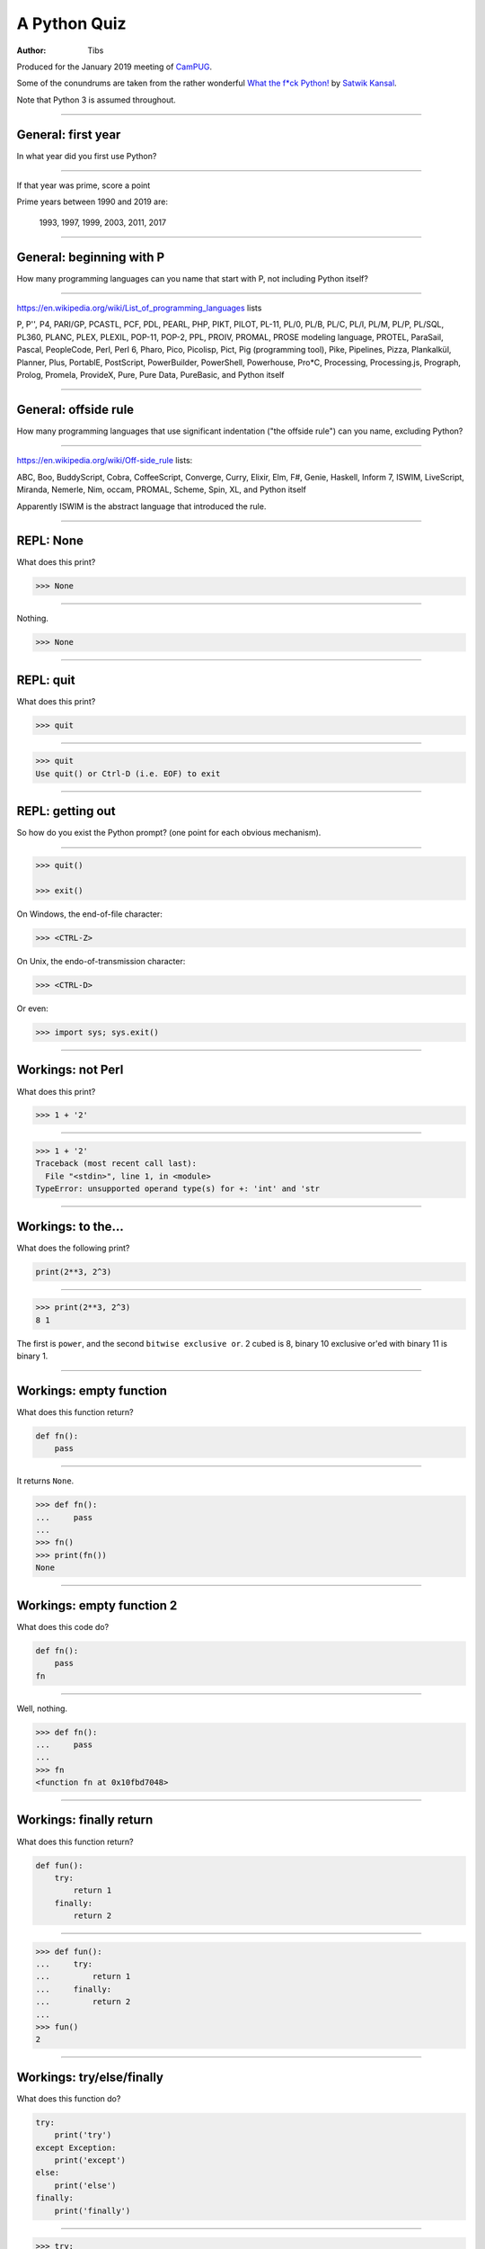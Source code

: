 =============
A Python Quiz
=============

:author: Tibs

Produced for the January 2019 meeting of CamPUG_.

Some of the conundrums are taken from the rather wonderful `What the f*ck Python!`_
by `Satwik Kansal`_.

.. _CamPUG: https://www.meetup.com/CamPUG/
.. _`What the f*ck Python!`: https://github.com/satwikkansal/wtfpython
.. _`Satwik Kansal`: http://www.satwikkansal.xyz/

Note that Python 3 is assumed throughout.

----

General: first year
===================

In what year did you first use Python?

----

If that year was prime, score a point

Prime years between 1990 and 2019 are:

      1993,
      1997,
      1999,
      2003,
      2011,
      2017

----

General: beginning with P
=========================

How many programming languages can you name that start with P, not including
Python itself?

----

https://en.wikipedia.org/wiki/List_of_programming_languages lists

P,
P'',
P4,
PARI/GP,
PCASTL,
PCF,
PDL,
PEARL,
PHP,
PIKT,
PILOT,
PL-11,
PL/0,
PL/B,
PL/C,
PL/I,
PL/M,
PL/P,
PL/SQL,
PL360,
PLANC,
PLEX,
PLEXIL,
POP-11,
POP-2,
PPL,
PROIV,
PROMAL,
PROSE modeling language,
PROTEL,
ParaSail,
Pascal,
PeopleCode,
Perl,
Perl 6,
Pharo,
Pico,
Picolisp,
Pict,
Pig (programming tool),
Pike,
Pipelines,
Pizza,
Plankalkül,
Planner,
Plus,
PortablE,
PostScript,
PowerBuilder,
PowerShell,
Powerhouse,
Pro*C,
Processing,
Processing.js,
Prograph,
Prolog,
Promela,
ProvideX,
Pure,
Pure Data,
PureBasic,
and Python itself

----

General: offside rule
=====================

How many programming languages that use significant indentation ("the offside
rule") can you name, excluding Python?

----

https://en.wikipedia.org/wiki/Off-side_rule lists:

ABC,
Boo,
BuddyScript,
Cobra,
CoffeeScript,
Converge,
Curry,
Elixir,
Elm,
F#,
Genie,
Haskell,
Inform 7,
ISWIM,
LiveScript,
Miranda,
Nemerle,
Nim,
occam,
PROMAL,
Scheme,
Spin,
XL,
and Python itself

Apparently ISWIM is the abstract language that introduced the rule.

----

REPL: None
==========

What does this print?

.. code:: python

  >>> None

----

Nothing.

.. code:: python

  >>> None

----

REPL: quit
==========

What does this print?

.. code:: python

  >>> quit

----

.. code:: python

  >>> quit
  Use quit() or Ctrl-D (i.e. EOF) to exit

----

REPL: getting out
=================

So how do you exist the Python prompt? (one point for each obvious mechanism).

----

.. code:: python

  >>> quit()

  >>> exit()

On Windows, the end-of-file character:

.. code:: python

  >>> <CTRL-Z>

On Unix, the endo-of-transmission character:

.. code:: python

  >>> <CTRL-D>

Or even:

.. code:: python

  >>> import sys; sys.exit()


----

Workings: not Perl
==================

What does this print?

.. code:: python

  >>> 1 + '2'

----

.. code:: python

  >>> 1 + '2'
  Traceback (most recent call last):
    File "<stdin>", line 1, in <module>
  TypeError: unsupported operand type(s) for +: 'int' and 'str

.. ' to make vim coloriser happy


----

Workings: to the...
===================

What does the following print?

.. code:: python

    print(2**3, 2^3)

----

.. code:: python

  >>> print(2**3, 2^3)
  8 1

The first is ``power``, and the second ``bitwise exclusive or``.  2 cubed is
8, binary 10 exclusive or'ed with binary 11 is binary 1.


----

Workings: empty function
========================

What does this function return?

.. code:: python

  def fn():
      pass

----

It returns ``None``.

.. code:: python

  >>> def fn():
  ...     pass
  ...
  >>> fn()
  >>> print(fn())
  None

----

Workings: empty function 2
==========================

What does this code do?

.. code:: python

  def fn():
      pass
  fn

----

Well, nothing.

.. code:: python

  >>> def fn():
  ...     pass
  ...
  >>> fn
  <function fn at 0x10fbd7048>

----

Workings: finally return
========================

What does this function return?

.. code:: python

  def fun():
      try:
          return 1
      finally:
          return 2
  
----

.. code:: python

  >>> def fun():
  ...     try:
  ...         return 1
  ...     finally:
  ...         return 2
  ...
  >>> fun()
  2

----

Workings: try/else/finally
==========================

What does this function do?

.. code:: python

   try:
       print('try')
   except Exception:
       print('except')
   else:
       print('else')
   finally:
       print('finally')

----

.. code:: python

  >>> try:
  ...     print('try')
  ... except Exception:
  ...     print('except')
  ... else:
  ...     print('else')
  ... finally:
  ...     print('finally')
  ...
  try
  else
  finally

----

Workings: try/else/finally 2
============================

So what does this function do?

.. code:: python

   try:
       print(f'try {1/0}')
   except Exception:
       print('except')
   else:
       print('else')
   finally:
       print('finally')

----

.. code:: python

  >>> def fn():
  ...     try:
  ...         print(f'try {1/0}')
  ...     except Exception:
  ...         print('except')
  ...     else:
  ...         print('else')
  ...     finally:
  ...         print('finally')
  ...
  >>> fn()
  except
  finally

----

Workings: whose variable now?
=============================

What values should I expect to see printed out when I do the following?

.. code:: python

   class A:
       pass
  
   A.x = 1
   a = A()
   print(A.x, a.x)
   A.x = 2
   print(A.x, a.x)
   a.x = 3
   print(A.x, a.x)

----


.. code:: python

  >>> class A:
  ...     pass
  ...
  >>> A.x = 1
  >>> a = A()
  >>> print(A.x, a.x)
  1 1
  >>> A.x = 2
  >>> print(A.x, a.x)
  2 2
  >>> a.x = 3
  >>> print(A.x, a.x)
  2 3

----

Format strings
==============

Which is generally more useful, the first or second, and why?

.. code:: python

  print(f"The value is '{value}'")

.. code:: python

  print(f"The value is {value!r}")

----

Simple cases are simple:

.. code:: python

  >>> value = 'nine'
  >>> print(f"The value is '{value}' vs {value!r}")
  The value is 'nine' vs 'nine'

Quoting is not obvious:

.. code:: python

  >>> value = "they're ready"
  >>> print(f"The value is '{value}' vs {value!r}")
  The value is 'they're ready' vs "they're ready"

``1`` is not a string:

.. code:: python

  >>> value = 1
  >>> print(f"The value is '{value}' vs {value!r}")
  The value is '1' vs 1

.. Make vim colourisation happy "

----

Format strings 2
================

Which do you think looks simpler?

.. code:: python

    print('The value of %s is %r' % (name, value))
    print('The value of {} is {!r}'.format(name, value))
    print(f'The value of {name} is {value}')

(all produce the same output)

----

.. code:: python

    print('The value of %s is %r' % (name, value))
    print('The value of {} is {!r}'.format(name, value))
    print(f'The value of {name} is {value}')

This is a trick question - it's a personal opinion. In general, for something
this simple, I prefer the third.

-----

Tuples 1
========

How do you create an empty tuple?

----

.. code:: python

  >>> a = ()
  >>> a
  ()
  >>> type(a)
  <class 'tuple'>

----

Tuples 2
========

So how do you create a tuple of one item?

----

.. code:: python

  >>> a = 1,
  >>> a
  (1,)
  >>> type(a)
  <class 'tuple'>

or:

.. code:: python

  >>> a = (1,)
  >>> a
  (1,)
  >>> type(a)
  <class 'tuple'>

----

But the following doesn't work:

.. code:: python

  >>> a = (1)
  >>> a
  1
  >>> type(a)
  <class 'int'>


----

Workings: a natural extension
=============================

What do the values get set to in:

.. code:: python

    tup = (1, 2, 3, 4)
    a, *b, c = tup
    d, *e = tup

----

.. code:: python

  >>> tup = (1, 2, 3, 4)

  >>> a, *b, c = tup
  >>> print(a, b, c)
  1 [2, 3] 4

  >>> d, *e = tup
  >>> print(d, e)
  1 [2, 3, 4]

----

Conundrum: take care with %
===========================

What does the following do?

.. code:: python

  >>> a = 1, 2
  >>> print('a is %s' % a)

----

.. code:: python

  >>> a = 1, 2
  >>> print('a is %s' % a)
  Traceback (most recent call last):
    File "<stdin>", line 1, in <module>
  TypeError: not all arguments converted during string formatting

Which is why you see people doing:

.. code:: python

  >>> print('a is %s' % (a,))
  a is (1, 2)

or using:

.. code:: python

  >>> print(f'a is {a}')
  a is (1, 2)

----

Logging
=======

Given:

.. code:: python

  import logging
  logger = logging.getLogger(__name__)
  a = 3
  b = 4

Which is correct, the first, second or third, and why?

.. code:: python

  logger.info(f'A is {a} and B is {b}')

.. code:: python

  logger.info('A is %s and B is %r' % (a, b))

.. code:: python

  logger.info('A is %s and B is %r', a, b)

----

The third is correct:

.. code:: python

  logger.info('A is %s and B is %r', a, b)

as the logging callable will only construct the final string if the log
message is actually output. In the other two examples, the final string is
created when the ``logger.info`` call is made, even if the callable decides
not to output anything.

----


Workings: more equal than expected
==================================

After doing:

.. code:: python

  a = {}
  a[5] = 'five'
  a[5.0] = 'five point nought'
  a[5.1] = 'five point one'

what does the dictionary contain?

----

.. code:: python

  >>> a = {}
  >>> a[5] = 'five'
  >>> a[5.0] = 'five point nought'
  >>> a[5.1] = 'five point one'
  >>> a
  {5: 'five point nought', 5.1: 'five point one'}

Python regards ``5`` and ``5.0`` as equal (although not the same!)

.. code:: python

  >>> a[5.0]
  'five point nought'
  >>> 5 == 5.0
  True
  >>> 5 is 5.0
  >>> 5 is 5.0
  False

----

Workings: it's a what?
======================

OK, what does the dictionary contain after this?

.. code:: python

  b = {}
  b[0] = 'nought'
  b[1] = 'one'
  b[2] = 'two'
  b[False] = 'false'
  b[True] = 'true'

----

.. code:: python

  >>> b = {}
  >>> b[0] = 'nought'
  >>> b[1] = 'one'
  >>> b[2] = 'two'
  >>> b[False] = 'false'
  >>> b[True] = 'true'
  >>> b
  {0: 'false', 1: 'true', 2: 'two'}

For historical reasons, booleans are subtypes of integers.

.. code:: python

  >>> type(True)
  <class 'bool'>
  >>> isinstance(True, int)
  True
  >>> 1 == True
  True
  >>> True + True
  2

----

Conundrum: enumeration
======================

After doing:

.. code:: python

  some_string = "wtf"
  some_dict = {}
  for i, some_dict[i] in enumerate(some_string):
      pass

what does ``some_dict`` contain?

----

.. code:: python

  >>> some_string = "wtf"
  >>> some_dict = {}
  >>> for i, some_dict[i] in enumerate(some_string):
  ...     pass
  ...
  >>> print(some_dict)
  {0: 'w', 1: 't', 2: 'f'}

It's as if we did:

.. code:: python

  i, some_dict[i] = 0, 'w'
  i, some_dict[i] = 1, 't'
  i, some_dict[i] = 2, 'f'

----

Conundrum: in or not in
=======================

What results do the following produce? (one point for each one corect)

.. code:: python

   1 in [1,2,3]
   [1,2] in [1,2,3]
   'a' in 'abc'
   'ab' in 'abc'
   '' in 'abc'  # that's an empty string

----

.. code:: python

  >>> 1 in [1,2,3]
  True
  >>> [1,2] in [1,2,3]
  False
  >>> 'a' in 'abc'
  True
  >>> 'ab' in 'abc'
  True
  >>> '' in 'abc'
  True

----

Conundrum: C does the same
==========================

What does this print, and why?

.. code:: python

    print("Aha!""")

----

.. code:: python

  >>> print("Aha!""")
  Aha!

is the same as:

.. code:: python

  >>> print("Aha!" "")
  Aha!

which is the same as:

.. code:: python

  >>> print("Aha!" + "")
  Aha!

----

Conundrum: where did it go
==========================

What happens when the following tries to print ``e``?

.. code:: python

  e = 7
  try:
      raise Exception()
  except Exception as e:
      pass
  print(e)

----

.. code:: python

  >>> e = 7
  >>> try:
  ...   raise Exception()
  ... except Exception as e:
  ...   pass
  ...
  >>> print(e)
  NameError: name 'e' is not defined

----

When an ``except`` clause assigns an exception to a target (as here), that
value is cleared at the end of the exception code. So it as if:

.. code:: python

    except Exception as e:
        cope_with_it

is translated into

.. code:: python

    except Exception as e:
        try:
            cope_with_it
        finally:
            del e

----

Conundrum: follow through all the way
=====================================

After the following, what is ``a`` set to, and why?

.. code:: python

  a, b = a[b] = {}, 5

----

.. code:: python

  >>> a, b = a[b] = {}, 5
  >>> print(a)
  {5: ({...}, 5)}

----

Python defines assignment statements as::

    (target_list "=")+ (expression_list | yield_expression)

and says:

        An assignment statement evaluates the expression list (remember that
        this can be a single expression or a comma-separated list, the latter
        yielding a tuple) and assigns the single resulting object to each of
        the target lists, from left to right.

----

So our example is the same as doing:

.. code:: python

  >>> exp = {}, 5
  >>> print(exp)
  {} 5

  >>> a, b = exp
  >>> print(a, b)
  {} 5

Now, ``a`` refers to the same dictionary as in ``exp[0]``.

.. code:: python

  >>> a[5] = exp
  >>> print(a)
  {5: ({...}, 5)}

and we've got a recursive datastructure - the ``...`` above indicates this.

.. code:: python

  >>> a is exp[0] is a[5][0] is a[5][0][5][0]  # and so on
  True

----

Conundrum: mutation 1
=====================

What values do you expect to remain in ``list1`` after doing:

.. code:: python

  list1 = [1, 2, 3, 4]
  for item in list1:
    list1.remove(item)

----

.. code:: python

  >>> list1 = [1, 2, 3, 4]
  >>> for item in list1:
  ...   list1.remove(item)
  ...
  >>> print(list1)
  [2, 4]

We look at the list ``[1, 2, 3, 4]``, take its first value as ``item``,
and remove that, leaving us with ``[2, 3, 4]``.

Then we look at the list ``[2, 3, 4]`` and take its *second* value as
``item``, and remove that, leaving us with ``[2, 4]``.

There isn't a third value in ``[2, 4]``, so we're done.

----

Conundrum: mutation 2
=====================

What values do you expect to remain in ``list2`` after doing:

.. code:: python

  list2 = [1, 2, 3, 4]
  for index, item in enumerate(list2):
    list2.pop(index)

----

.. code:: python

  >>> list2 = [1, 2, 3, 4]
  >>> for index, item in enumerate(list2):
  ...   list2.pop(index)
  ...
  1
  3
  >>> print(list2)
  [2, 4]

We evaluate ``enumerate(list2)`` before the first loop, and that gives us an
iterator independent of the content of the list, which will return the values
``(0, 1)``, ``(1, 2)``, ``(2, 3)``, ``(3, 4)``.

So our first time round the loop we pop ``list2[0]`` from ``[1, 2, 3, 4]``.

The second time round we pop ``list[1]`` from ``[2, 3, 4]``, leaving us with
``[2, 4]``.

And the next time round, there isn't a ``list[2]`` in ``[2, 4]`` so we're
done.

-----

Conundrum: don't do this at home
================================

What does the following code print out?

.. code:: python

  def some_func(default_arg=[]):
      default_arg.append("ick")
      print(default_arg)

  some_func()
  some_func()
  some_func(['aha'])
  some_func()

----

.. code:: python

  >>> def some_func(arg=[]):
  ...     arg.append("ick")
  ...     print(arg)
  ...
  >>> some_func()
  ['ick']
  >>> some_func()
  ['ick', 'ick']
  >>> some_func(['aha'])
  ['aha', 'ick']
  >>> some_func()
  ['ick', 'ick', 'ick']

----

Perhaps we meant to do something more like:

.. code:: python

    def some_func(arg=None):
        if not arg:
            arg = []
        arg.append("ick")
        print(arg)

----

Conundrum: two things that are not the same
===========================================

What do we expect ``a`` and ``b`` to end up as?

.. code:: python

    a = [1, 2, 3, 4]
    b = a
    a = a + [5, 6, 7, 8]

----

.. code:: python

  >>> a = [1, 2, 3, 4]
  >>> b = a
  >>> a = a + [5, 6, 7, 8]
  >>> a
  [1, 2, 3, 4, 5, 6, 7, 8]
  >>> b
  [1, 2, 3, 4]

Our final ``a`` is a new list, not the same as the original ``a``.

----

What about now?

.. code:: python

  a = [1, 2, 3, 4]
  b = a
  a += [5, 6, 7, 8]

----

Conundrum: two things that are not the same?
============================================

.. code:: python

  >>> a = [1, 2, 3, 4]
  >>> b = a
  >>> a += [5, 6, 7, 8]
  >>> a
  [1, 2, 3, 4, 5, 6, 7, 8]
  >>> b
  [1, 2, 3, 4, 5, 6, 7, 8]

``+=`` is not guaranteed to be the same as using ``+`` on an object, and in
particular it does ``extend`` on a list. So ``a`` has its contents altered,
and ``b`` refers to the same object as ``a`` does.

----

Conundrum: unicode
==================

What does |unicode-integer| return?

----

|unicode-integer| returns ``123456789``

In Python, Decimal characters include digit characters, and all characters
that can be used to form decimal-radix numbers, e.g. ``U+0660, ARABIC-INDIC
DIGIT ZERO``.

.. int('١٢٣٤٥٦٧٨٩')`` - to get this to render via xelatex (and pandoc) seems
.. to be a pain - the default tt font doesn't have the requisite characters.
.. So let's fall back to a picture(!)

.. |unicode-integer| image:: unicode-integer.png
   :width: 152
   :height: 20
   :align: middle



----

Practicality: Why do we need self?
==================================

.. code:: python

  class A:
      def __init__(self, arg):
          self.arg = arg
      def incr(self):
          self.arg += 1

----

#. We need it as a method argument because it doesn't have to be called
   "self" - i.e., the programmer has to say what name to use.

   .. note:: Also, if we want to be able to pass it in (so we can call a
     method as ``<class_name>.<method_name>(<instance>, ...)``) then it helps
     to have an explicit place in the argument list for it. Although this is
     an edge case, and one could argue that it doesn't of itself *require*
     having `self` explicitly mentioned in the arguments.

#. We need it in a method body to differentiate between:

   .. code:: python

      A.arg = 3
      self.arg = 3
      arg = 3



.. vim: set filetype=rst tabstop=8 softtabstop=2 shiftwidth=2 expandtab:
